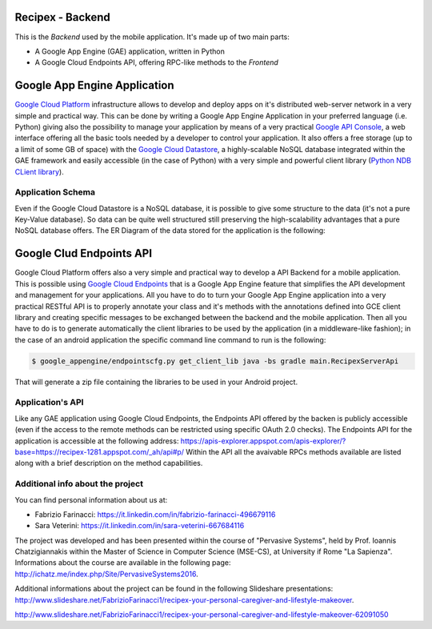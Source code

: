 Recipex - Backend
=======
.. image:: https://github.com/FabFari/recipex/blob/master/app/screenshot/logo_wide.jpg
   :align: center

This is the *Backend* used by the mobile application.
It's made up of two main parts:

- A Google App Engine (GAE) application, written in Python
- A Google Cloud Endpoints API, offering RPC-like methods to the *Frontend*

Google App Engine Application
=============================

`Google Cloud Platform <https://cloud.google.com/>`_ infrastructure allows to develop and deploy apps on it's distributed web-server network in a very simple and practical way.
This can be done by writing a Google App Engine Application in your preferred language (i.e. Python)
giving also the possibility to manage your application by means of a very practical `Google API Console <https://console.developers.google.com/>`_, 
a web interface offering all the basic tools needed by a developer to control your application.
It also offers a free storage (up to a limit of some GB of space) with the `Google Cloud Datastore <https://cloud.google.com/datastore/>`_, 
a highly-scalable NoSQL database integrated within the GAE framework and easily accessible (in the case of Python) with a very
simple and powerful client library (`Python NDB CLient library <https://cloud.google.com/appengine/docs/python/ndb/>`_).

Application Schema
------------------

Even if the Google Cloud Datastore is a NoSQL database, it is possible to give some structure to the data 
(it's not a pure Key-Value database). So data can be quite well structured still preserving the high-scalability 
advantages that a pure NoSQL database offers. The ER Diagram of the data stored for the application is the following:

.. image:: https://github.com/FabFari/recipex-app-engine/blob/master/images/recipex_er_diagram.png
   :align: center

Google Clud Endpoints API
=========================

Google Cloud Platform offers also a very simple and practical way to develop a API Backend for a mobile application.
This is possible using `Google Cloud Endpoints <https://cloud.google.com/endpoints/>`_ that is a Google App Engine feature that simplifies
the API development and management for your applications. All you have to do to turn your Google App Engine application into a very 
practical RESTful API is to properly annotate your class and it's methods with the annotations defined into GCE client library and creating
specific messages to be exchanged between the backend and the mobile application.
Then all you have to do is to generate automatically the client libraries to be used by the application (in a middleware-like fashion); in the 
case of an android application the specific command line command to run is the following:

.. code-block:: bash

	$ google_appengine/endpointscfg.py get_client_lib java -bs gradle main.RecipexServerApi
	
That will generate a zip file containing the libraries to be used in your Android project.

Application's API
-----------------

Like any GAE application using Google Cloud Endpoints, the Endpoints API offered by the backen is publicly accessible 
(even if the access to the remote methods can be restricted using specific OAuth 2.0 checks).
The Endpoints API for the application is accessible at the following address:
https://apis-explorer.appspot.com/apis-explorer/?base=https://recipex-1281.appspot.com/_ah/api#p/
Within the API all the avaivable RPCs methods available are listed along with a brief description on the method capabilities.

Additional info about the project
---------------------------------
You can find personal information about us at:

- Fabrizio Farinacci: https://it.linkedin.com/in/fabrizio-farinacci-496679116
- Sara Veterini: https://it.linkedin.com/in/sara-veterini-667684116

The project was developed and has been presented within the course of "Pervasive Systems", 
held by Prof. Ioannis Chatzigiannakis within the Master of Science in Computer Science (MSE-CS),
at University if Rome "La Sapienza". Informations about the course are available in the following page:
http://ichatz.me/index.php/Site/PervasiveSystems2016.

Additional informations about the project can be found in the following Slideshare presentations:
http://www.slideshare.net/FabrizioFarinacci1/recipex-your-personal-caregiver-and-lifestyle-makeover.

http://www.slideshare.net/FabrizioFarinacci1/recipex-your-personal-caregiver-and-lifestyle-makeover-62091050

